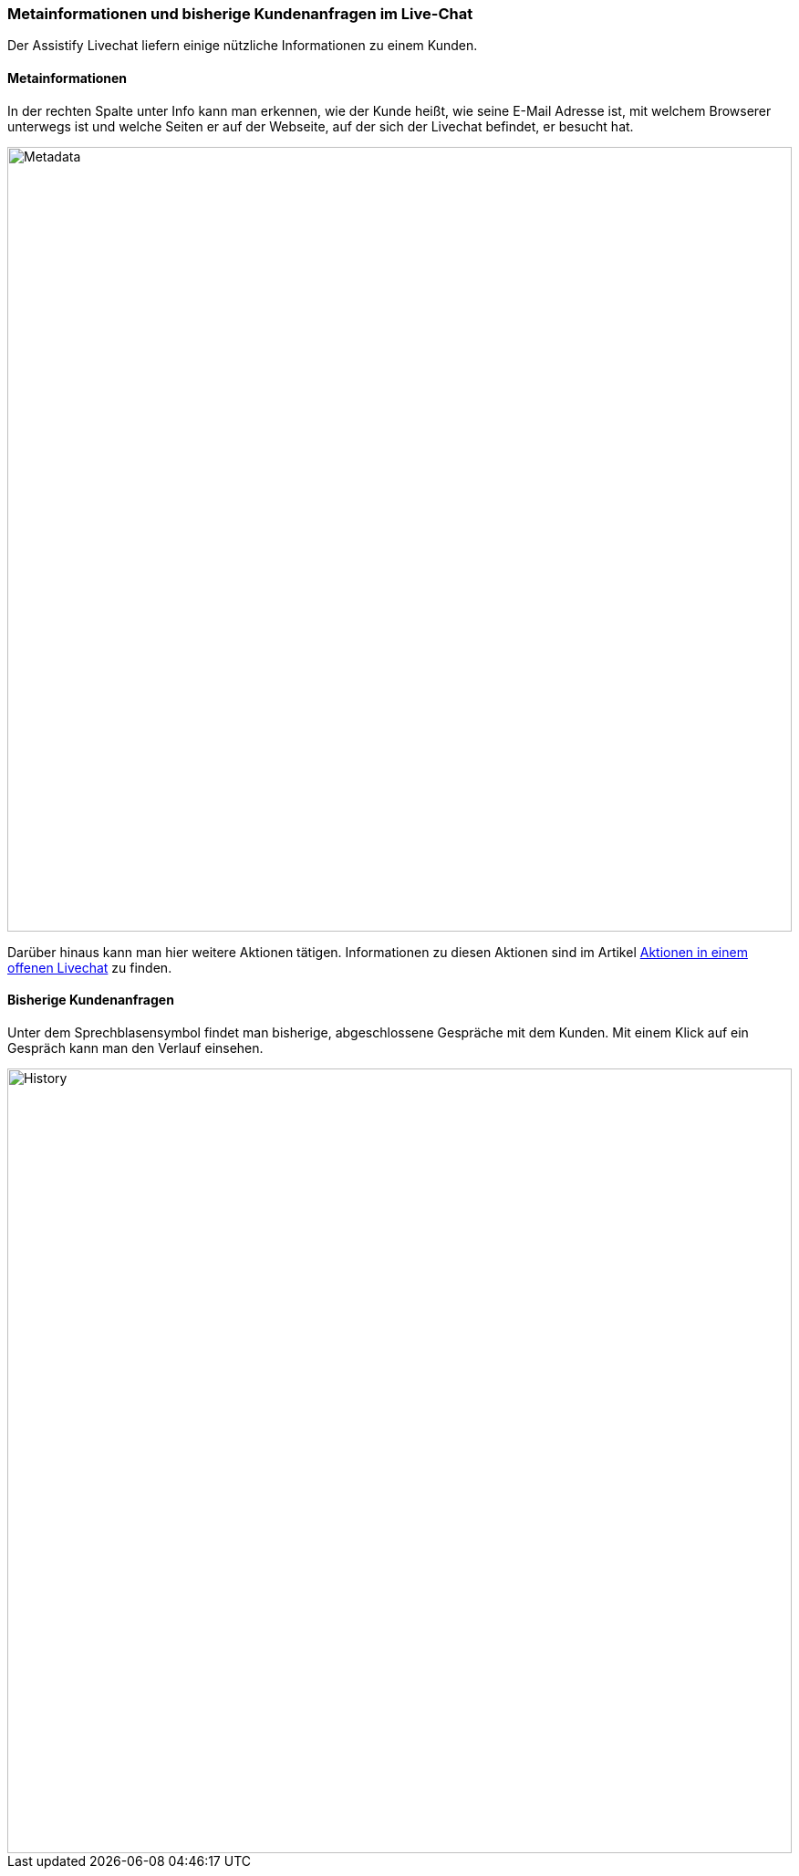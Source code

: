 === Metainformationen und bisherige Kundenanfragen im Live-Chat

Der Assistify Livechat liefern einige nützliche Informationen zu einem Kunden. 


==== Metainformationen

In der rechten Spalte unter Info kann man erkennen, wie der Kunde heißt, wie
seine E-Mail Adresse ist, mit welchem Browserer unterwegs ist und welche Seiten
er auf der Webseite, auf der sich der Livechat befindet, er besucht hat. 

====
image::68240614.png[Metadata,860,role="text-center"]
====

Darüber hinaus kann man hier weitere Aktionen tätigen.
Informationen zu diesen Aktionen sind im Artikel
<<assistify-live-chats-actions.adoc#, Aktionen in einem offenen Livechat>>
zu finden.


==== Bisherige Kundenanfragen

Unter dem Sprechblasensymbol findet man bisherige, abgeschlossene
Gespräche mit dem Kunden. Mit einem Klick auf ein Gespräch kann man den
Verlauf einsehen.

====
image::68240615.png[History,860,role="text-center"]
====
